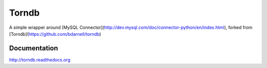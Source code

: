 Torndb
======

A simple wrapper around [MySQL Connector](http://dev.mysql.com/doc/connector-python/en/index.html), 
forked from [Torndb](https://github.com/bdarnell/torndb)


Documentation
-------------

http://torndb.readthedocs.org
